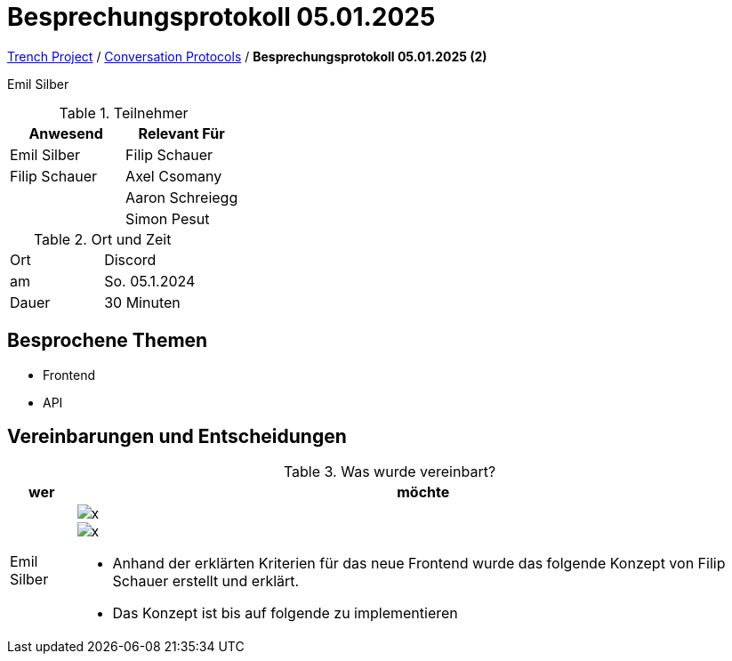 = Besprechungsprotokoll 05.01.2025

link:/01-projekte-2025-4chif-syp-trench/[Trench Project] / link:/01-projekte-2025-4chif-syp-trench/conversation-protocols/[Conversation Protocols] / *Besprechungsprotokoll 05.01.2025 (2)*

Emil Silber

.Teilnehmer
|===
|Anwesend |Relevant Für

|Emil Silber
|Filip Schauer

|Filip Schauer
|Axel Csomany

|
|Aaron Schreiegg

|
|Simon Pesut
|===

.Ort und Zeit
[cols=2*]
|===
|Ort
|Discord

|am
|So. 05.1.2024
|Dauer
|30 Minuten
|===



== Besprochene Themen

* Frontend
* API



== Vereinbarungen und Entscheidungen

.Was wurde vereinbart?
[%autowidth]
|===
|wer |möchte 

| Emil Silber
a| 

image::../protocol-images/2025-01-04_frontend-concept-new.png[x]

image::/01-projekte-2025-4chif-syp-trench/conversation-protocols/protocol-images/2025-01-04_frontend-concept-new.png[x]

- Anhand der erklärten Kriterien für das neue Frontend wurde das folgende Konzept von Filip Schauer erstellt und erklärt.

- Das Konzept ist bis auf folgende zu implementieren
|===